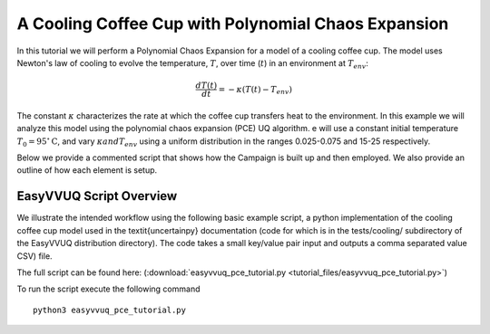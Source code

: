 .. _cooling_coffee_cup:

A Cooling Coffee Cup with Polynomial Chaos Expansion
====================================================

In this tutorial we will perform a Polynomial Chaos Expansion for a model of a cooling coffee cup.
The model uses Newton's law of cooling to evolve the temperature, :math:`$T$`, over time (:math:`$t$`) in an environment at :math:`$T_{env}$`:

.. math::
    \frac{dT(t)}{dt} = -\kappa (T(t) -T_{env})

The constant :math:`$\kappa$` characterizes the rate at which the coffee cup transfers heat to the environment.
In this example we will analyze this model using the polynomial chaos expansion (PCE) UQ algorithm.
e will use a constant initial temperature :math:`$T_0 = 95 ^\circ\text{C}$`, and vary :math:`$\kappa$ and $T_{env}$` using a uniform distribution in the ranges 0.025-0.075 and 15-25 respectively.

Below we provide a commented script that shows how the Campaign is built up and then employed.
We also provide an outline of how each element is setup.

EasyVVUQ Script Overview
------------------------
We illustrate the intended workflow using the following basic example script, a python implementation of the cooling coffee cup model used in the \textit{uncertainpy} documentation (code for which is in the tests/cooling/ subdirectory of the EasyVVUQ distribution directory). The code takes a small key/value pair input and outputs a comma separated value CSV) file.

The full script can be found here: (:download:`easyvvuq_pce_tutorial.py <tutorial_files/easyvvuq_pce_tutorial.py>`)

To run the script execute the following command ::

    python3 easyvvuq_pce_tutorial.py
